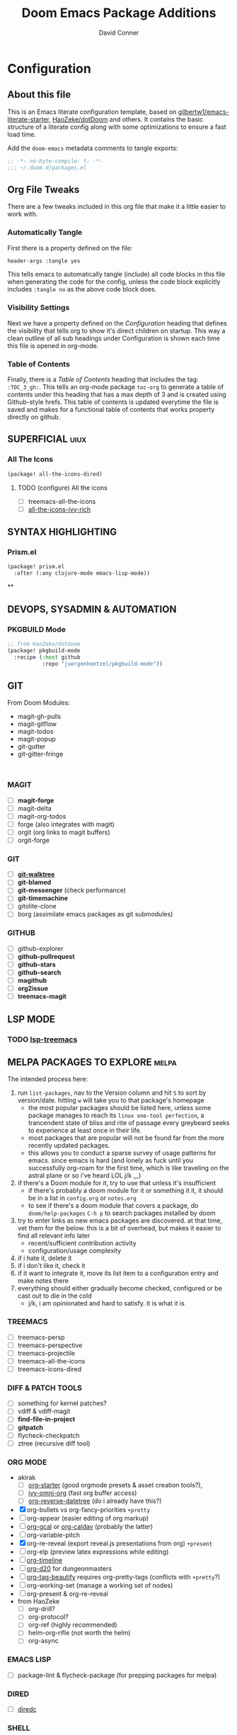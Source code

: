 #+TITLE: Doom Emacs Package Additions
#+AUTHOR: David Conner
#+DESCRIPTION: Inspired by the personal Doom Emacs config of DT, HaoZeke and others
#+PROPERTY: header-args :tangle yes :results none
#+STARTUP: outline
#+OPTIONS: toc:nil

* Configuration
:PROPERTIES:
:VISIBILITY: children
:END:

** About this file
This is an Emacs literate configuration template, based on
[[https://github.com/gilbertw1/emacs-literate-starter/][gilbertw1/emacs-literate-starter]], [[https://github.com/HaoZeke/dotDoom][HaoZeke/dotDoom]] and others. It contains the
basic structure of a literate config along with some optimizations to ensure a
fast load time.

Add the ~doom-emacs~ metadata comments to tangle exports:

#+BEGIN_SRC emacs-lisp
;; -*- no-byte-compile: t; -*-
;;; ~/.doom.d/packages.el
#+END_SRC

** Org File Tweaks
There are a few tweaks included in this org file that make it a little easier to
work with.

*** Automatically Tangle
First there is a property defined on the file:

#+BEGIN_SRC org :tangle no
header-args :tangle yes
#+END_SRC

This tells emacs to automatically tangle (include) all code blocks in this file when
generating the code for the config, unless the code block explicitly includes
=:tangle no= as the above code block does.

*** Visibility Settings
Next we have a property defined on the [[Configuration][Configuration]] heading that defines the
visibility that tells org to show it's direct children on startup. This way a
clean outline of all sub headings under Configuration is shown each time this
file is opened in org-mode.

*** Table of Contents
Finally, there is a [[Table of Contents][Table of Contents]] heading that includes the tag:
=:TOC_3_gh:=. This tells an org-mode package =toc-org= to generate a table of
contents under this heading that has a max depth of 3 and is created using
Github-style hrefs. This table of contents is updated everytime the file is
saved and makes for a functional table of contents that works property directly
on github.

** SUPERFICIAL :uiux:

*** All The Icons

#+begin_src emacs-lisp
(package! all-the-icons-dired)
#+end_src

**** TODO (configure) All the icons
+ [ ] treemacs-all-the-icons
+ [ ] [[https://github.com/seagle0128/all-the-icons-ivy-rich][all-the-icons-ivy-rich]]

** SYNTAX HIGHLIGHTING

*** Prism.el

#+begin_src emacs-lisp
(package! prism.el
  :after (:any clojure-mode emacs-lisp-mode))

#+end_src


**
** DEVOPS, SYSADMIN & AUTOMATION

*** PKGBUILD Mode

#+BEGIN_SRC emacs-lisp
;; from HaoZeke/dotdoom
(package! pkgbuild-mode
  :recipe (:host github
           :repo "juergenhoetzel/pkgbuild-mode"))
#+END_SRC

** GIT

From Doom Modules:
+ magit-gh-pulls
+ magit-gitflow
+ magit-todos
+ magit-popup
+ git-gutter
+ git-gitter-fringe

#+begin_src

#+end_src

*** MAGIT
+ [ ] *magit-forge*
+ [ ] magit-delta
+ [ ] magit-org-todos
+ [ ] forge (also integrates with magit)
+ [ ] orgit (org links to magit buffers)
+ [ ] orgit-forge

*** GIT
+ [ ] *[[https://github.com/10sr/git-walktree-el][git-walktree]]*
+ [ ] *git-blamed*
+ [ ] *git-messenger* (check performance)
+ [ ] *git-timemachine*
+ [ ] gitolite-clone
+ [ ] borg (assimilate emacs packages as git submodules)

*** GITHUB
+ [ ] github-explorer
+ [ ] *github-pullrequest*
+ [ ] *github-stars*
+ [ ] *github-search*
+ [ ] *magithub*
+ [ ] *org2issue*
+ [ ] *treemacs-magit*

** LSP MODE

*** TODO [[https://github.com/emacs-lsp/lsp-treemacs][lsp-treemacs]]

** MELPA PACKAGES TO EXPLORE :melpa:

The intended process here:

1) run ~list-packages~, nav to the Version column and hit ~S~ to sort by
   version/date. hitting ~w~ will take you to that package's homepage
   - the most popular packages should be listed here, unless some package manages
     to reach its ~linux one-tool perfection~, a trancendent state
     of bliss and rite of passage every greybeard seeks to experience at least once
     in their life.
   - most packages that are popular will not be found far from the more recently
     updated packages.
   - this allows you to conduct a sparse survey of usage patterns for emacs.
     since emacs is hard (and lonely as fuck until you successfully org-roam for
     the first time, which is like traveling on the astral plane or so i've heard
     LOL j/k ,,,)
2) if there's a Doom module for it, try to use that unless it's insufficient
   - if there's probably a doom module for it or something it it, it should be in
     a list in ~config.org~ or ~notes.org~
   - to see if there's a doom module that covers a package, do ~doom/help-packages~ ~C-h p~ to search packages installed by doom
3) try to enter links as new emacs packages are discovered. at that time, vet
   them for the below. this is a bit of overhead, but makes it easier to find all relevant info later
   - recent/sufficient contribution activity
   - configuration/usage complexity
4) if i hate it, delete it
5) if i don't like it, check it
6) if it want to integrate it, move its list item to a configuration entry and
   make notes there
7) everything should either gradually become checked, configured or be cast out
   to die in the cold
   - j/k, i am opinionated and hard to satisfy. it is what it is


*** TREEMACS
+ [ ] treemacs-persp
+ [ ] treemacs-perspective
+ [ ] treemacs-projectile
+ [ ] treemacs-all-the-icons
+ [ ] treemacs-icons-dired

*** DIFF & PATCH TOOLS
+ [ ] something for kernel patches?
+ [ ] vdiff & vdiff-magit
+ [ ] *find-file-in-project*
+ [ ] *gitpatch*
+ [ ] flycheck-checkpatch
+ [ ] ztree (recursive diff tool)

*** ORG MODE
+ akirak
  - [ ] [[https://github.com/akirak/org-starter][org-starter]] (good orgmode presets & asset creation tools?),
  - [ ] [[https://github.com/akirak/ivy-omni-org][ivy-omni-org]] (fast org buffer access)
  - [ ] [[https://github.com/akirak/org-reverse-datetree][org-reverse-datetree]] (do i already have this?)
+ [X] org-bullets vs org-fancy-priorities =+pretty=
+ [ ] org-appear (easier editing of org markup)
+ [ ] [[https://github.com/kidd/org-gcal.el][org-gcal]] or [[https://github.com/dengste/org-caldav][org-caldav]] (probably the latter)
+ [ ] org-variable-pitch
+ [X] org-re-reveal (export reveal.js presentations from org) =+present=
+ [ ] org-elp (preview latex expressions while editing)
+ [ ] [[https://github.com/Fuco1/org-timeline/][org-timeline]]
+ [ ] [[https://spwhitton.name/tech/code/org-d20/][org-d20]] for dungeonmasters
+ [ ] [[https://github.com/stardiviner/org-tag-beautify][org-tag-beautify]] requires org-pretty-tags (conflicts with =+pretty=?)
+ [ ] org-working-set (manage a working set of nodes)
+ [ ] org-present & org-re-reveal
+ from HaoZeke
  - [ ] org-drill?
  - [ ] org-protocol?
  - [ ] org-ref (highly recommended)
  - [ ] helm-org-rifle (not worth the helm)
  - [ ] org-async

*** EMACS LISP
+ [ ] package-lint & flycheck-package (for prepping packages for melpa)

*** DIRED
+ [ ] [[https://github.com/Boruch-Baum/emacs-diredc][diredc]]

*** SHELL
+ [ ] [[https://github.com/waymondo/projector.el][projector]] (projectile-based management of shells & their buffers)
+ [ ] firestarter (for running shell commands on-save)

*** LOGGING
+ [ ] logito (emacs logging)

*** TRAMP
+ [ ] [[https://github.com/randymorris/tramp-term.el][tramp-term]]
+ [ ] [[https://github.com/oitofelix/tramp-auto-auth][tramp-auth-auth]]
+ [ ] [[https://github.com/cjohansson/emacs-ssh-deploy][ssh-deploy]] (deployment via tramp)

*** IVY
+ [ ] [[https://github.com/jixiuf/ivy-dired-history][ivy-dired-history]]
+ [ ] [[https://github.com/masasam/emacs-counsel-tramp][counsel-tramp]] (once local/cloud ssh & etc are setup and locally configured)
+ [ ]

*** DOCKER
+ [ ] SLIME Docker
+ [ ] [[https://github.com/emacs-pe/docker-tramp.el][docker-tramp]] (2017)
+ [ ] [[https://github.com/bosko/docker-cli][docker-cqli]]
+ [ ] lsp-docker
+ [ ] docker

*** KUBERNETES
+ [ ] kubernetes.el
+ [ ] [[https://github.com/gruggiero/kubernetes-tramp][kubernetes-tramp]]
+ [ ] [[https://github.com/TxGVNN/emacs-k8s-mode][k8s-mode]] (kubernetes file support + snippets)

*** DEVOPS

+ [ ] salt-mode
+ [ ] systemd

*** MISC
+ [ ] [[https://github.com/alphapapa/bufler.el][bufler]] buffer grouping (interacts with workspaces) =from haozeke=
+ [ ] desktop-environment
+ [ ] verilog-mode
+ [ ] company-emoji
+ [ ] verb (organize/send HTTP requests)
+ [ ] [[https://github.com/wolray/symbol-overlay/][symbol-overlay]] (highlight symbols in text, replaces highlight-symbol)
+ [ ] ssh-config-mode
+ [ ] [[https://gitlab.com/phillord/org-drill/][org-drill]] (use org mode for spaced repitition)
+ [ ] sequed (major more for FASTA seq alignments)
+ [ ] [[https://github.com/skeeto/x86-lookup][x86-lookup]] (useful when segfaults maybe? e.g krita crash)
+ [ ] [[https://github.com/jobbflykt/x509-mode][x509-mode]]
+ [ ] [[https://github.com/magoyette/openapi-yaml-mode][open-api-yaml-mode]]
+ [ ] wakatime-mode (time tracking)


*** WINDOWS
+ [ ] [[https://github.com/bmag/emacs-purpose][window-purpose]] purpose-based window management
+ [ ] exwm-x (derivative of window manager based on EXWM)

*** MINIBUFFER
+ [ ] [[https://github.com/oantolin/embark][embark]] contextual menu's and assist for minibuffer/completion candidtates

*** MODELINE
+ [ ] [[https://github.com/seagle0128/doom-modeline][doom-modeline]]
+ [ ] [[https://github.com/ecraven/celestial-mode-line/blob/master/celestial-mode-line.el][celestial-mode-line]] lunar phase and time until sunset in modeline (no http?)

*** LANGUAGES
+ [ ] [[https://github.com/ericcrosson/pine-script-mode][pine-script-mode]] Trading View
+ [ ] [[https://github.com/shg/julia-vterm.el][julia-vterm]] and [[https://github.com/shg/ob-julia-vterm.el][ob-julia-vterm]] and julia-repl
+ [ ] [[https://github.com/alphapapa/prism.el][prism]] (or maybe rainbow-blocks)

*** DOCUMENTATION
+ [ ] [[https://github.com/jcs-elpa/docstr][docstr]]

*** LATEX & WRITING
+ [ ] [[https://joostkremers.github.io/ebib/][ebib]] bibtex database
+ [ ] xah-math-mode
+ [ ] [[https://github.com/emacs-grammarly/lsp-grammarly][lsp-grammar]]
+ [ ] [[https://github.com/cpitclaudel/biblio.el][biblio]] and biblio-core (browse import bibliographic refs; e.g from arXiv)
+ [ ] writegood-mode & wc-mode
+ [ ] [[https://github.com/ymarco/auto-activating-snippets][aas]] and [[https://github.com/tecosaur/LaTeX-auto-activating-snippets][laas]] (a more-performant approach to auto-expanding snippets)

*** IRC & CHAT

I am perfectly comfortable having /most/ my chat/comms outside of emcas

+ [ ] [[https://github.com/jorgenschaefer/circe][circe]] an IRC client, complexity is between rcirc and ERC

*** In Active Development (type /w/ open project url in ~list~packages~)
+ [ ] pyim (chinese input)
+ [ ] with-editor (faster startup for emacs client as $EDITOR)



